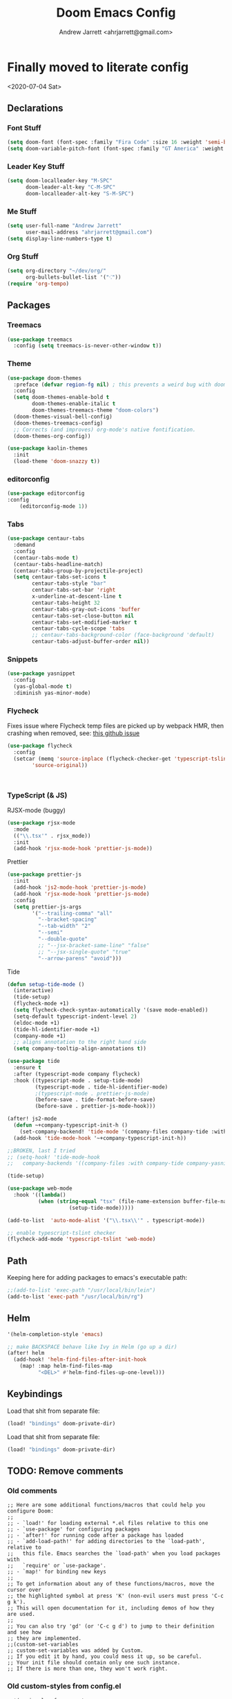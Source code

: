 #+TITLE: Doom Emacs Config
#+AUTHOR: Andrew Jarrett <ahrjarrett@gmail.com>

* Finally moved to literate config

<2020-07-04 Sat>

** Declarations

*** Font Stuff

#+BEGIN_SRC emacs-lisp
(setq doom-font (font-spec :family "Fira Code" :size 16 :weight 'semi-bold))
(setq doom-variable-pitch-font (font-spec :family "GT America" :weight 'bold :size 19))
#+END_SRC

*** Leader Key Stuff

#+BEGIN_SRC emacs-lisp
(setq doom-localleader-key "M-SPC"
      doom-leader-alt-key "C-M-SPC"
      doom-localleader-alt-key "S-M-SPC")
#+END_SRC


*** Me Stuff

#+BEGIN_SRC emacs-lisp
(setq user-full-name "Andrew Jarrett"
      user-mail-address "ahrjarrett@gmail.com")
(setq display-line-numbers-type t)
#+END_SRC

*** Org Stuff

#+BEGIN_SRC emacs-lisp
(setq org-directory "~/dev/org/"
      org-bullets-bullet-list '("⁖"))
(require 'org-tempo)
#+END_SRC


** Packages

*** Treemacs

#+BEGIN_SRC emacs-lisp
(use-package treemacs
  :config (setq treemacs-is-never-other-window t))
#+END_SRC

*** Theme

#+BEGIN_SRC emacs-lisp
(use-package doom-themes
  :preface (defvar region-fg nil) ; this prevents a weird bug with doom themes
  :config
  (setq doom-themes-enable-bold t
        doom-themes-enable-italic t
        doom-themes-treemacs-theme "doom-colors")
  (doom-themes-visual-bell-config)
  (doom-themes-treemacs-config)
  ;; Corrects (and improves) org-mode's native fontification.
  (doom-themes-org-config))

(use-package kaolin-themes
  :init
  (load-theme 'doom-snazzy t))
#+END_SRC

*** editorconfig

#+BEGIN_SRC emacs-lisp
(use-package editorconfig
:config
    (editorconfig-mode 1))
#+END_SRC

*** Tabs

#+BEGIN_SRC emacs-lisp
(use-package centaur-tabs
  :demand
  :config
  (centaur-tabs-mode t)
  (centaur-tabs-headline-match)
  (centaur-tabs-group-by-projectile-project)
  (setq centaur-tabs-set-icons t
        centaur-tabs-style "bar"
        centaur-tabs-set-bar 'right
        x-underline-at-descent-line t
        centaur-tabs-height 32
        centaur-tabs-gray-out-icons 'buffer
        centaur-tabs-set-close-button nil
        centaur-tabs-set-modified-marker t
        centaur-tabs-cycle-scope 'tabs
        ;; centaur-tabs-background-color (face-background 'default)
        centaur-tabs-adjust-buffer-order nil))
#+END_SRC


*** Snippets

#+BEGIN_SRC emacs-lisp
(use-package yasnippet
  :config
  (yas-global-mode t)
  :diminish yas-minor-mode)
#+END_SRC

*** Flycheck

Fixes issue where Flycheck temp files are picked up by webpack HMR, then crashing when removed, see: [[https://github.com/flycheck/flycheck/issues/1446#issuecomment-381131567][this github issue]]

#+BEGIN_SRC emacs-lisp
(use-package flycheck
  :config
  (setcar (memq 'source-inplace (flycheck-checker-get 'typescript-tslint 'command))
        'source-original))
#+END_SRC

#+BEGIN_SRC 

#+END_SRC

*** TypeScript (& JS)

RJSX-mode (buggy)

#+BEGIN_SRC emacs-lisp
(use-package rjsx-mode
  :mode
  (("\\.tsx'" . rjsx_mode))
  :init
  (add-hook 'rjsx-mode-hook 'prettier-js-mode))
#+END_SRC

Prettier

#+BEGIN_SRC emacs-lisp
(use-package prettier-js
  :init
  (add-hook 'js2-mode-hook 'prettier-js-mode)
  (add-hook 'rjsx-mode-hook 'prettier-js-mode)
  :config
  (setq prettier-js-args
        '("--trailing-comma" "all"
          "--bracket-spacing"
          "--tab-width" "2"
          "--semi"
          "--double-quote"
          ;; "--jsx-bracket-same-line" "false"
          ;; "--jsx-single-quote" "true"
          "--arrow-parens" "avoid")))
#+END_SRC

Tide

#+BEGIN_SRC emacs-lisp
(defun setup-tide-mode ()
  (interactive)
  (tide-setup)
  (flycheck-mode +1)
  (setq flycheck-check-syntax-automatically '(save mode-enabled))
  (setq-default typescript-indent-level 2)
  (eldoc-mode +1)
  (tide-hl-identifier-mode +1)
  (company-mode +1)
  ;; aligns annotation to the right hand side
  (setq company-tooltip-align-annotations t))

(use-package tide
  :ensure t
  :after (typescript-mode company flycheck)
  :hook ((typescript-mode . setup-tide-mode)
         (typescript-mode . tide-hl-identifier-mode)
         ;(typescript-mode . prettier-js-mode)
         (before-save . tide-format-before-save)
         (before-save . prettier-js-mode-hook)))

(after! js2-mode
  (defun ~+company-typescript-init-h ()
    (set-company-backend! 'tide-mode '(company-files company-tide :with company-yasnippet company-capf)))
  (add-hook 'tide-mode-hook '~+company-typescript-init-h))

;;BROKEN, last I tried
;; (setq-hook! 'tide-mode-hook
;;   company-backends '((company-files :with company-tide company-yasnippet)))

(tide-setup)

(use-package web-mode
  :hook '((lambda()
          (when (string-equal "tsx" (file-name-extension buffer-file-name))
                    (setup-tide-mode)))))

(add-to-list  'auto-mode-alist '("\\.tsx\\'" . typescript-mode))

;; enable typescript-tslint checker
(flycheck-add-mode 'typescript-tslint 'web-mode)
#+END_SRC


** Path

Keeping here for adding packages to emacs's executable path:

#+BEGIN_SRC emacs-lisp
;;(add-to-list 'exec-path "/usr/local/bin/lein")
(add-to-list 'exec-path "/usr/local/bin/rg")
#+END_SRC

** Helm

#+BEGIN_SRC emacs-lisp
'(helm-completion-style 'emacs)

;; make BACKSPACE behave like Ivy in Helm (go up a dir)
(after! helm
  (add-hook! 'helm-find-files-after-init-hook
    (map! :map helm-find-files-map
          "<DEL>" #'helm-find-files-up-one-level)))
#+END_SRC

** Keybindings

Load that shit from separate file:

#+BEGIN_SRC emacs-lisp
(load! "bindings" doom-private-dir)
#+END_SRC

Load that shit from separate file:

#+BEGIN_SRC emacs-lisp
(load! "bindings" doom-private-dir)
#+END_SRC


** TODO: Remove comments

*** Old comments

#+BEGIN_SRC
;; Here are some additional functions/macros that could help you configure Doom:
;;
;; - `load!' for loading external *.el files relative to this one
;; - `use-package' for configuring packages
;; - `after!' for running code after a package has loaded
;; - `add-load-path!' for adding directories to the `load-path', relative to
;;   this file. Emacs searches the `load-path' when you load packages with
;;   `require' or `use-package'.
;; - `map!' for binding new keys
;;
;; To get information about any of these functions/macros, move the cursor over
;; the highlighted symbol at press 'K' (non-evil users must press 'C-c g k').
;; This will open documentation for it, including demos of how they are used.
;;
;; You can also try 'gd' (or 'C-c g d') to jump to their definition and see how
;; they are implemented.
;;(custom-set-variables
;; custom-set-variables was added by Custom.
;; If you edit it by hand, you could mess it up, so be careful.
;; Your init file should contain only one such instance.
;; If there is more than one, they won't work right.
#+END_SRC

*** Old custom-styles from config.el
#+BEGIN_SRC
;;'(ansi-color-faces-vector
;;  [default default default italic underline success warning error])
;; '(custom-safe-themes
;;   '("fc0fe24e7f3d48ac9cf1f87b8657c6d7a5dd203d5dabd2f12f549026b4c67446" "643b4d181b6afa4306d65db76889d8b987e095ae8f262a4c71dd5669d39c9b09" "632694fd8a835e85bcc8b7bb5c1df1a0164689bc6009864faed38a9142b97057" "e2acbf379aa541e07373395b977a99c878c30f20c3761aac23e9223345526bcc" "68d8ceaedfb6bdd2909f34b8b51ceb96d7a43f25310a55c701811f427e9de3a3" "c499bf4e774b34e784ef5a104347b81c56220416d56d5fd3fd85df8704260aad" "c342ef444e7aca36f4b39a8e2848c4ba793d51c58fdb520b8ed887766ed6d40b" "7b3d184d2955990e4df1162aeff6bfb4e1c3e822368f0359e15e2974235d9fa8" default))
;; '(hl-sexp-background-color "#efebe9"))
;;(custom-set-faces
 ;; custom-set-faces was added by Custom.
 ;; If you edit it by hand, you could mess it up, so be careful.
 ;; Your init file should contain only one such instance.
 ;; If there is more than one, they won't work right.
;;)
(custom-set-variables
 ;; custom-set-variables was added by Custom.
 ;; If you edit it by hand, you could mess it up, so be careful.
 ;; Your init file should contain only one such instance.
 ;; If there is more than one, they won't work right.
 '(ansi-color-faces-vector
   [default default default italic underline success warning error])
 '(custom-safe-themes
   '("e2acbf379aa541e07373395b977a99c878c30f20c3761aac23e9223345526bcc" "1de8de5dddd3c5138e134696180868490c4fc86daf9780895d8fc728449805f3" "0cb1b0ea66b145ad9b9e34c850ea8e842c4c4c83abe04e37455a1ef4cc5b8791" "9f9450547564423166a7d2de976c9ca712293170415ec78ed98d198748b44a90" "632694fd8a835e85bcc8b7bb5c1df1a0164689bc6009864faed38a9142b97057" "c342ef444e7aca36f4b39a8e2848c4ba793d51c58fdb520b8ed887766ed6d40b" default))
 '(fci-rule-color "#5B6268")
 '(hl-sexp-background-color "#efebe9")
 '(jdee-db-active-breakpoint-face-colors (cons "#1B2229" "#51afef"))
 '(jdee-db-requested-breakpoint-face-colors (cons "#1B2229" "#98be65"))
 '(jdee-db-spec-breakpoint-face-colors (cons "#1B2229" "#3f444a"))
 '(objed-cursor-color "#ff6c6b")
 '(package-selected-packages '(tide))
 '(pdf-view-midnight-colors (cons "#bbc2cf" "#282c34"))
 '(pos-tip-background-color "#191F26")
 '(pos-tip-foreground-color "#d4d4d6")
 '(rustic-ansi-faces
   ["#282c34" "#ff6c6b" "#98be65" "#ECBE7B" "#51afef" "#c678dd" "#46D9FF" "#bbc2cf"])
 '(vc-annotate-background "#282c34")
 '(vc-annotate-color-map
   (list
    (cons 20 "#98be65")
    (cons 40 "#b4be6c")
    (cons 60 "#d0be73")
    (cons 80 "#ECBE7B")
    (cons 100 "#e6ab6a")
    (cons 120 "#e09859")
    (cons 140 "#da8548")
    (cons 160 "#d38079")
    (cons 180 "#cc7cab")
    (cons 200 "#c678dd")
    (cons 220 "#d974b7")
    (cons 240 "#ec7091")
    (cons 260 "#ff6c6b")
    (cons 280 "#cf6162")
    (cons 300 "#9f585a")
    (cons 320 "#6f4e52")
    (cons 340 "#5B6268")
    (cons 360 "#5B6268")))
 '(vc-annotate-very-old-color nil))
(custom-set-faces
 ;; custom-set-faces was added by Custom.
 ;; If you edit it by hand, you could mess it up, so be careful.
 ;; Your init file should contain only one such instance.
 ;; If there is more than one, they won't work right.
 )

#+END_SRC
